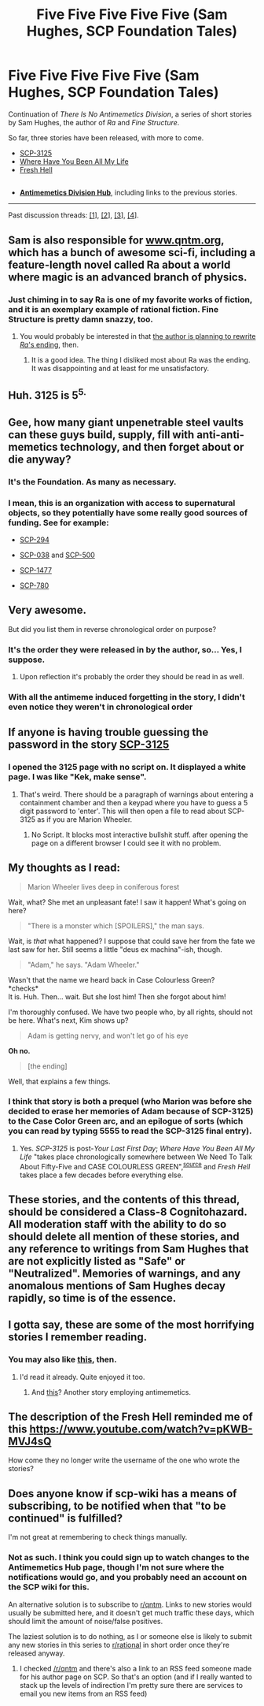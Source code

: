 #+TITLE: Five Five Five Five Five (Sam Hughes, SCP Foundation Tales)

* Five Five Five Five Five (Sam Hughes, SCP Foundation Tales)
:PROPERTIES:
:Author: Noumero
:Score: 62
:DateUnix: 1504188940.0
:DateShort: 2017-Aug-31
:END:
Continuation of /There Is No Antimemetics Division/, a series of short stories by Sam Hughes, the author of /Ra/ and /Fine Structure/.

So far, three stories have been released, with more to come.

- [[http://www.scp-wiki.net/scp-3125][SCP-3125]]
- [[http://www.scp-wiki.net/where-have-you-been-all-my-life][Where Have You Been All My Life]]
- [[http://www.scp-wiki.net/fresh-hell][Fresh Hell]]

** 
   :PROPERTIES:
   :CUSTOM_ID: section
   :END:

- *[[http://www.scp-wiki.net/antimemetics-division-hub][Antimemetics Division Hub]]*, including links to the previous stories.

--------------

Past discussion threads: [[https://www.reddit.com/r/rational/comments/32mlxj/we_need_to_talk_about_fiftyfive_scp_foundation/][[1]]], [[https://www.reddit.com/r/rational/comments/3jsfgw/unforgettable_thats_what_you_are_scp_foundation/][[2]]], [[https://www.reddit.com/r/rational/comments/3uj7z1/case_colourless_green_scp_foundation_story_by_sam/][[3]]], [[https://www.reddit.com/r/rational/comments/3z306m/your_last_first_day_scp_foundation_story_by_sam/][[4]]].


** Sam is also responsible for [[http://www.qntm.org][www.qntm.org]], which has a bunch of awesome sci-fi, including a feature-length novel called Ra about a world where magic is an advanced branch of physics.
:PROPERTIES:
:Author: LazarusRises
:Score: 15
:DateUnix: 1504224708.0
:DateShort: 2017-Sep-01
:END:

*** Just chiming in to say Ra is one of my favorite works of fiction, and it is an exemplary example of rational fiction. Fine Structure is pretty damn snazzy, too.
:PROPERTIES:
:Author: gryfft
:Score: 8
:DateUnix: 1504253238.0
:DateShort: 2017-Sep-01
:END:

**** You would probably be interested in that [[https://twitter.com/qntm/status/849408334373548032][the author is planning to rewrite /Ra/'s ending]], then.
:PROPERTIES:
:Author: Noumero
:Score: 9
:DateUnix: 1504254274.0
:DateShort: 2017-Sep-01
:END:

***** It is a good idea. The thing I disliked most about Ra was the ending. It was disappointing and at least for me unsatisfactory.
:PROPERTIES:
:Author: hoja_nasredin
:Score: 4
:DateUnix: 1504292137.0
:DateShort: 2017-Sep-01
:END:


** Huh. 3125 is 5^{5.}
:PROPERTIES:
:Author: JackStargazer
:Score: 8
:DateUnix: 1504228608.0
:DateShort: 2017-Sep-01
:END:


** Gee, how many giant unpenetrable steel vaults can these guys build, supply, fill with anti-anti-memetics technology, and then forget about or die anyway?
:PROPERTIES:
:Author: CouteauBleu
:Score: 6
:DateUnix: 1504274507.0
:DateShort: 2017-Sep-01
:END:

*** It's the Foundation. As many as necessary.
:PROPERTIES:
:Author: Noumero
:Score: 10
:DateUnix: 1504276303.0
:DateShort: 2017-Sep-01
:END:


*** I mean, this is an organization with access to supernatural objects, so they potentially have some really good sources of funding. See for example:

- [[http://www.scp-wiki.net/scp-294][SCP-294]]

- [[http://www.scp-wiki.net/scp-038][SCP-038]] and [[http://www.scp-wiki.net/scp-500][SCP-500]]

- [[http://www.scp-wiki.net/scp-1477][SCP-1477]]

- [[http://www.scp-wiki.net/scp-780][SCP-780]]
:PROPERTIES:
:Author: Norseman2
:Score: 1
:DateUnix: 1504434446.0
:DateShort: 2017-Sep-03
:END:


** Very awesome.

But did you list them in reverse chronological order on purpose?
:PROPERTIES:
:Author: Abpraestigio
:Score: 6
:DateUnix: 1504204960.0
:DateShort: 2017-Aug-31
:END:

*** It's the order they were released in by the author, so... Yes, I suppose.
:PROPERTIES:
:Author: Noumero
:Score: 5
:DateUnix: 1504206085.0
:DateShort: 2017-Aug-31
:END:

**** Upon reflection it's probably the order they should be read in as well.
:PROPERTIES:
:Author: Abpraestigio
:Score: 5
:DateUnix: 1504208182.0
:DateShort: 2017-Sep-01
:END:


*** With all the antimeme induced forgetting in the story, I didn't even notice they weren't in chronological order
:PROPERTIES:
:Author: Altoid_Addict
:Score: 1
:DateUnix: 1505532233.0
:DateShort: 2017-Sep-16
:END:


** If anyone is having trouble guessing the password in the story [[#s][SCP-3125]]
:PROPERTIES:
:Author: xamueljones
:Score: 6
:DateUnix: 1504240332.0
:DateShort: 2017-Sep-01
:END:

*** I opened the 3125 page with no script on. It displayed a white page. I was like "Kek, make sense".
:PROPERTIES:
:Author: hoja_nasredin
:Score: 9
:DateUnix: 1504292246.0
:DateShort: 2017-Sep-01
:END:

**** That's weird. There should be a paragraph of warnings about entering a containment chamber and then a keypad where you have to guess a 5 digit password to 'enter'. This will then open a file to read about SCP-3125 as if you are Marion Wheeler.
:PROPERTIES:
:Author: xamueljones
:Score: 1
:DateUnix: 1504292936.0
:DateShort: 2017-Sep-01
:END:

***** No Script. It blocks most interactive bullshit stuff. after opening the page on a different browser I could see it with no problem.
:PROPERTIES:
:Author: hoja_nasredin
:Score: 3
:DateUnix: 1504298639.0
:DateShort: 2017-Sep-02
:END:


** My thoughts as I read:

#+begin_quote
  Marion Wheeler lives deep in coniferous forest
#+end_quote

Wait, what? She met an unpleasant fate! I saw it happen! What's going on here?

#+begin_quote
  "There is a monster which [SPOILERS]," the man says.
#+end_quote

Wait, is /that/ what happened? I suppose that could save her from the fate we last saw for her. Still seems a little "deus ex machina"-ish, though.

#+begin_quote
  "Adam," he says. "Adam Wheeler."
#+end_quote

Wasn't that the name we heard back in Case Colourless Green?\\
*checks*\\
It is. Huh. Then... wait. But she lost him! Then she forgot about him!

I'm thoroughly confused. We have two people who, by all rights, should not be here. What's next, Kim shows up?

#+begin_quote
  Adam is getting nervy, and won't let go of his eye
#+end_quote

*Oh no.*

#+begin_quote
  [the ending]
#+end_quote

Well, that explains a few things.
:PROPERTIES:
:Author: abcd_z
:Score: 6
:DateUnix: 1504256660.0
:DateShort: 2017-Sep-01
:END:

*** I think that story is both a prequel (who Marion was before she decided to erase her memories of Adam because of SCP-3125) to the Case Color Green arc, and an epilogue of sorts (which you can read by typing 5555 to read the SCP-3125 final entry).
:PROPERTIES:
:Author: CouteauBleu
:Score: 3
:DateUnix: 1504274388.0
:DateShort: 2017-Sep-01
:END:

**** Yes. /SCP-3125/ is post-/Your Last First Day/; /Where Have You Been All My Life/ "takes place chronologically somewhere between We Need To Talk About Fifty-Five and CASE COLOURLESS GREEN",^{[[http://www.scp-wiki.net/forum/t-3168059/where-have-you-been-all-my-life#post-3558603][source]]} and /Fresh Hell/ takes place a few decades before everything else.
:PROPERTIES:
:Author: Noumero
:Score: 1
:DateUnix: 1504277045.0
:DateShort: 2017-Sep-01
:END:


** These stories, and the contents of this thread, should be considered a Class-8 Cognitohazard. All moderation staff with the ability to do so should delete all mention of these stories, and any reference to writings from Sam Hughes that are not explicitly listed as "Safe" or "Neutralized". Memories of warnings, and any anomalous mentions of Sam Hughes decay rapidly, so time is of the essence.
:PROPERTIES:
:Author: kleind305
:Score: 4
:DateUnix: 1504535233.0
:DateShort: 2017-Sep-04
:END:


** I gotta say, these are some of the most horrifying stories I remember reading.
:PROPERTIES:
:Author: Fredlage
:Score: 3
:DateUnix: 1504583163.0
:DateShort: 2017-Sep-05
:END:

*** You may also like [[https://archiveofourown.org/works/6178036/chapters/14154868][this]], then.
:PROPERTIES:
:Author: Noumero
:Score: 1
:DateUnix: 1504708642.0
:DateShort: 2017-Sep-06
:END:

**** I'd read it already. Quite enjoyed it too.
:PROPERTIES:
:Author: Fredlage
:Score: 1
:DateUnix: 1504840570.0
:DateShort: 2017-Sep-08
:END:

***** And [[http://alexanderwales.com/lost-city/][this]]? Another story employing antimemetics.
:PROPERTIES:
:Author: Noumero
:Score: 1
:DateUnix: 1504889366.0
:DateShort: 2017-Sep-08
:END:


** The description of the Fresh Hell reminded me of this [[https://www.youtube.com/watch?v=pKWB-MVJ4sQ]]

How come they no longer write the username of the one who wrote the stories?
:PROPERTIES:
:Author: hoja_nasredin
:Score: 2
:DateUnix: 1504292026.0
:DateShort: 2017-Sep-01
:END:


** Does anyone know if scp-wiki has a means of subscribing, to be notified when that "to be continued" is fulfilled?

I'm not great at remembering to check things manually.
:PROPERTIES:
:Author: noggin-scratcher
:Score: 1
:DateUnix: 1504273807.0
:DateShort: 2017-Sep-01
:END:

*** Not as such. I think you could sign up to watch changes to the Antimemetics Hub page, though I'm not sure where the notifications would go, and you probably need an account on the SCP wiki for this.

An alternative solution is to subscribe to [[/r/qntm][r/qntm]]. Links to new stories would usually be submitted here, and it doesn't get much traffic these days, which should limit the amount of noise/false positives.

The laziest solution is to do nothing, as I or someone else is likely to submit any new stories in this series to [[/r/rational][r/rational]] in short order once they're released anyway.
:PROPERTIES:
:Author: Noumero
:Score: 4
:DateUnix: 1504276729.0
:DateShort: 2017-Sep-01
:END:

**** I checked [[/r/qntm]] and there's also a link to an RSS feed someone made for his author page on SCP. So that's an option (and if I really wanted to stack up the levels of indirection I'm pretty sure there are services to email you new items from an RSS feed)
:PROPERTIES:
:Author: noggin-scratcher
:Score: 2
:DateUnix: 1504277857.0
:DateShort: 2017-Sep-01
:END:
